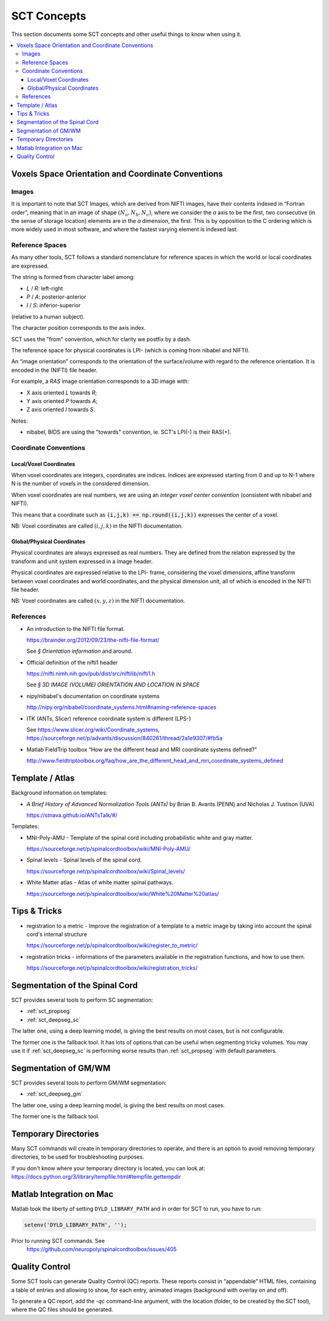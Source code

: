 SCT Concepts
############


This section documents some SCT concepts and other useful things to know
when using it.

.. contents::
   :local:
..


Voxels Space Orientation and Coordinate Conventions
***************************************************


Images
======

It is important to note that SCT Images, which are derived from NIFTI
images, have their contents indexed in “Fortran order”, meaning that in
an image of shape :math:`(N_a, N_b, N_c)`, where we consider the `a`
axis to be the first, two consecutive (in the sense of storage location)
elements are in the `a` dimension, the first.
This is by opposition to the C ordering which is more widely used in
most software, and where the fastest varying element is indexed last.


Reference Spaces
================

As many other tools, SCT follows a standard nomenclature for reference
spaces in which the world or local coordinates are expressed.

The string is formed from character label among:

- `L` / `R`: left-right
- `P` / `A`: posterior-anterior
- `I` / `S`: inferior-superior

(relative to a human subject).

The character position corresponds to the axis index.


SCT uses the "from" convention, which for clarity we postfix by a
dash.

The reference space for physical coordinates is LPI- (which is coming
from nibabel and NIFTI).


An “image orientation” corresponds to the orientation of the
surface/volume with regard to the reference orientation.
It is encoded in the (NIFTI) file header.


For example, a `RAS` image orientation corresponds to a 3D image with:

- X axis oriented `L` towards `R`;
- Y axis oriented `P` towards `A`;
- Z axis oriented `I` towards `S`.


Notes:

- nibabel, BIDS
  are using the "towards" convention, ie. SCT's LPI(-) is their RAS(+).


Coordinate Conventions
======================


Local/Voxel Coordinates
+++++++++++++++++++++++

When voxel coordinates are integers, coordinates are indices.
Indices are expressed starting from 0 and up to N-1 where N is the
number of voxels in the considered dimension.

When voxel coordinates are real numbers, we are using an *integer
voxel center convention* (consistent with nibabel and NIFTI).

This means that a coordinate such as :code:`(i,j,k) == np.round((i,j,k))`
expresses the center of a voxel.

NB: Voxel coordinates are called :math:`(i,j,k)` in the NIFTI
documentation.



Global/Physical Coordinates
+++++++++++++++++++++++++++

Physical coordinates are always expressed as real numbers.
They are defined from the relation expressed by the transform and unit
system expressed in a image header.

Physical coordinates are expressed relative to the LPI- frame,
considering the voxel dimensions, affine transform between voxel
coordinates and world coordinates, and the physical dimension unit,
all of which is encoded in the NIFTI file header.

NB: Voxel coordinates are called :math:`(x,y,z)` in the NIFTI
documentation.


References
==========


- An introduction to the NIFTI file format.

  https://brainder.org/2012/09/23/the-nifti-file-format/

  See *§ Orientation information* and around.

- Official definition of the nifti1 header

  https://nifti.nimh.nih.gov/pub/dist/src/niftilib/nifti1.h

  See *§ 3D IMAGE (VOLUME) ORIENTATION AND LOCATION IN SPACE*


- nipy/nibabel's documentation on coordinate systems

  http://nipy.org/nibabel/coordinate_systems.html#naming-reference-spaces


- ITK (ANTs, Slicer) reference coordinate system is different (LPS-)

  See https://www.slicer.org/wiki/Coordinate_systems,
  https://sourceforge.net/p/advants/discussion/840261/thread/2a1e9307/#fb5a

- Matlab FieldTrip toolbox “How are the different head and MRI coordinate systems defined?”

  http://www.fieldtriptoolbox.org/faq/how_are_the_different_head_and_mri_coordinate_systems_defined



Template / Atlas
****************

Background information on templates:

- *A Brief History of Advanced Normalization Tools (ANTs)*
  by Brian B. Avants (PENN) and Nicholas J. Tustison (UVA)

  https://stnava.github.io/ANTsTalk/#/


Templates:

- MNI-Poly-AMU - Template of the spinal cord including probabilistic
  white and gray matter.

  https://sourceforge.net/p/spinalcordtoolbox/wiki/MNI-Poly-AMU/

  .. TODO

- Spinal levels - Spinal levels of the spinal cord.

  https://sourceforge.net/p/spinalcordtoolbox/wiki/Spinal_levels/

  .. TODO

- White Matter atlas - Atlas of white matter spinal pathways.

  https://sourceforge.net/p/spinalcordtoolbox/wiki/White%20Matter%20atlas/

  .. TODO


Tips & Tricks
*************

- registration to a metric - Improve the registration of a template to
  a metric image by taking into account the spinal cord's internal
  structure

  https://sourceforge.net/p/spinalcordtoolbox/wiki/register_to_metric/

  .. TODO


- registration tricks - informations of the parameters available in the registration functions, and how to use them.

  https://sourceforge.net/p/spinalcordtoolbox/wiki/registration_tricks/

  .. TODO


Segmentation of the Spinal Cord
*******************************

SCT provides several tools to perform SC segmentation:

- :ref:`sct_propseg`
- :ref:`sct_deepseg_sc`

The latter one, using a deep learning model, is giving the best results on most
cases, but is not configurable.

The former one is the fallback tool. It has lots of options that can
be useful when segmenting tricky volumes.
You may use it if :ref:`sct_deepseg_sc` is performing worse results
than :ref:`sct_propseg` with default parameters.

.. TODO additional information, performance info, paper

Segmentation of GM/WM
*********************

SCT provides several tools to perform GM/WM segmentation:

- :ref:`sct_deepseg_gm`

The latter one, using a deep learning model, is giving the best results on most
cases.

The former one is the fallback tool.

.. TODO additional information, performance info, paper


Temporary Directories
*********************

Many SCT commands will create in temporary directories to operate,
and there is an option to avoid removing temporary directories, to be
used for troubleshooting purposes.

If you don't know where your temporary directory is located, you can
look at:
https://docs.python.org/3/library/tempfile.html#tempfile.gettempdir


Matlab Integration on Mac
*************************

Matlab took the liberty of setting ``DYLD_LIBRARY_PATH`` and in order
for SCT to run, you have to run:

.. code:: matlab

   setenv('DYLD_LIBRARY_PATH', '');

Prior to running SCT commands. See
 https://github.com/neuropoly/spinalcordtoolbox/issues/405


.. _qc:

Quality Control
***************

Some SCT tools can generate Quality Control (QC) reports.
These reports consist in “appendable” HTML files, containing a table
of entries and allowing to show, for each entry, animated images
(background with overlay on and off).

To generate a QC report, add the `-qc` command-line argument,
with the location (folder, to be created by the SCT tool),
where the QC files should be generated.

